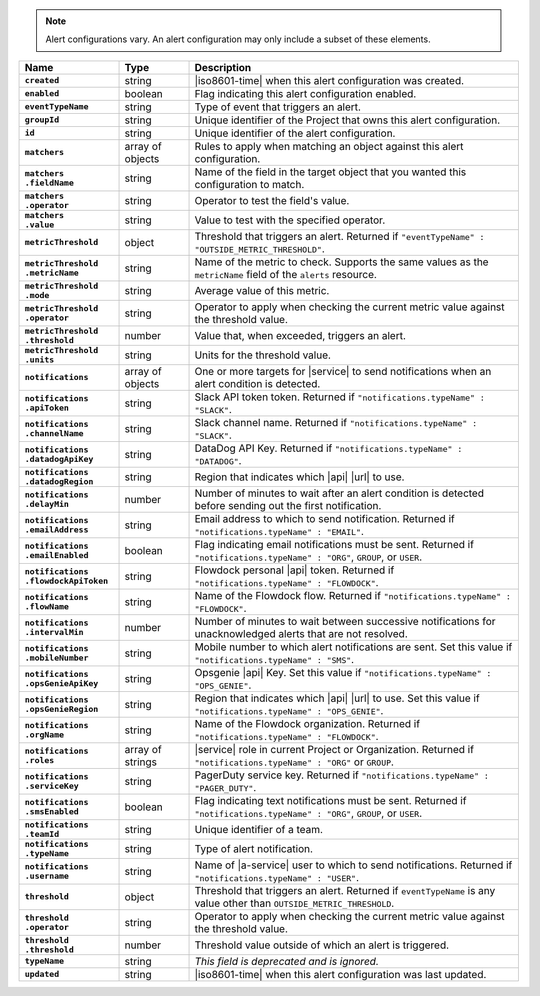 .. note::

   Alert configurations vary. An alert configuration may only
   include a subset of these elements.

.. list-table::
   :widths: 20 14 66
   :header-rows: 1
   :stub-columns: 1

   * - Name
     - Type
     - Description

   * - ``created``
     - string
     - |iso8601-time| when this alert configuration was created.

   * - ``enabled``
     - boolean
     - Flag indicating this alert configuration enabled.

   * - ``eventTypeName``
     - string
     - Type of event that triggers an alert.

   * - ``groupId``
     - string
     - Unique identifier of the Project that owns this alert
       configuration.

   * - ``id``
     - string
     - Unique identifier of the alert configuration.

   * - ``matchers``
     - array of objects
     - Rules to apply when matching an object against this alert
       configuration.

   * - | ``matchers``
       | ``.fieldName``
     - string
     - Name of the field in the target object that you wanted this
       configuration to match.

   * - | ``matchers``
       | ``.operator``
     - string
     - Operator to test the field's value.

   * - | ``matchers``
       | ``.value``
     - string
     - Value to test with the specified operator.

   * - ``metricThreshold``
     - object
     - Threshold that triggers an alert. Returned if ``"eventTypeName"
       : "OUTSIDE_METRIC_THRESHOLD"``.

   * - | ``metricThreshold``
       | ``.metricName``
     - string
     - Name of the metric to check. Supports the same values as
       the ``metricName`` field of the ``alerts`` resource.

   * - | ``metricThreshold``
       | ``.mode``
     - string
     - Average value of this metric.

   * - | ``metricThreshold``
       | ``.operator``
     - string
     - Operator to apply when checking the current metric value
       against the threshold value.

   * - | ``metricThreshold``
       | ``.threshold``
     - number
     - Value that, when exceeded, triggers an alert.

   * - | ``metricThreshold``
       | ``.units``
     - string
     - Units for the threshold value.

   * - ``notifications``
     - array of objects
     - One or more targets for |service| to send notifications when an
       alert condition is detected.

   * - | ``notifications``
       | ``.apiToken``
     - string
     - Slack API token token. Returned if ``"notifications.typeName" :
       "SLACK"``.

   * - | ``notifications``
       | ``.channelName``
     - string
     - Slack channel name. Returned if ``"notifications.typeName" :
       "SLACK"``.

   * - | ``notifications``
       | ``.datadogApiKey``
     - string
     - DataDog API Key. Returned if ``"notifications.typeName" :
       "DATADOG"``.

   * - | ``notifications``
       | ``.datadogRegion``
     - string
     - Region that indicates which |api| |url| to use.

   * - | ``notifications``
       | ``.delayMin``
     - number
     - Number of minutes to wait after an alert condition is detected
       before sending out the first notification.

   * - | ``notifications``
       | ``.emailAddress``
     - string
     - Email address to which to send notification. Returned if
       ``"notifications.typeName" : "EMAIL"``.

   * - | ``notifications``
       | ``.emailEnabled``
     - boolean
     - Flag indicating email notifications must be sent. Returned if
       ``"notifications.typeName" : "ORG"``, ``GROUP``, or ``USER``.

   * - | ``notifications``
       | ``.flowdockApiToken``
     - string
     - Flowdock personal |api| token. Returned if
       ``"notifications.typeName" : "FLOWDOCK"``.

   * - | ``notifications``
       | ``.flowName``
     - string
     - Name of the Flowdock flow. Returned if
       ``"notifications.typeName" : "FLOWDOCK"``.

   * - | ``notifications``
       | ``.intervalMin``
     - number
     - Number of minutes to wait between successive notifications
       for unacknowledged alerts that are not resolved.

   * - | ``notifications``
       | ``.mobileNumber``
     - string
     - Mobile number to which alert notifications are sent. Set this
       value if ``"notifications.typeName" : "SMS"``.

   * - | ``notifications``
       | ``.opsGenieApiKey``
     - string
     - Opsgenie |api| Key. Set this value if ``"notifications.typeName"
       : "OPS_GENIE"``.

   * - | ``notifications``
       | ``.opsGenieRegion``
     - string
     - Region that indicates which |api| |url| to use. Set this value
       if ``"notifications.typeName" : "OPS_GENIE"``.

   * - | ``notifications``
       | ``.orgName``
     - string
     - Name of the Flowdock organization. Returned if
       ``"notifications.typeName" : "FLOWDOCK"``.

   * - | ``notifications``
       | ``.roles``
     - array of strings
     - |service| role in current Project or Organization. Returned if
       ``"notifications.typeName" : "ORG"`` or ``GROUP``.

   * - | ``notifications``
       | ``.serviceKey``
     - string
     - PagerDuty service key. Returned if ``"notifications.typeName" :
       "PAGER_DUTY"``.

   * - | ``notifications``
       | ``.smsEnabled``
     - boolean
     - Flag indicating text notifications must be sent. Returned if
       ``"notifications.typeName" : "ORG"``, ``GROUP``, or ``USER``.

   * - | ``notifications``
       | ``.teamId``
     - string
     - Unique identifier of a team.

   * - | ``notifications``
       | ``.typeName``
     - string
     - Type of alert notification.

   * - | ``notifications``
       | ``.username``
     - string
     - Name of |a-service| user to which to send notifications.
       Returned if ``"notifications.typeName" : "USER"``.

   * - ``threshold``
     - object
     - Threshold that triggers an alert. Returned if ``eventTypeName``
       is any value other than ``OUTSIDE_METRIC_THRESHOLD``.

   * - | ``threshold``
       | ``.operator``
     - string
     - Operator to apply when checking the current metric value
       against the threshold value.

   * - | ``threshold``
       | ``.threshold``
     - number
     - Threshold value outside of which an alert is triggered.

   * - ``typeName``
     - string
     - *This field is deprecated and is ignored.*

   * - ``updated``
     - string
     - |iso8601-time| when this alert configuration was last updated.
